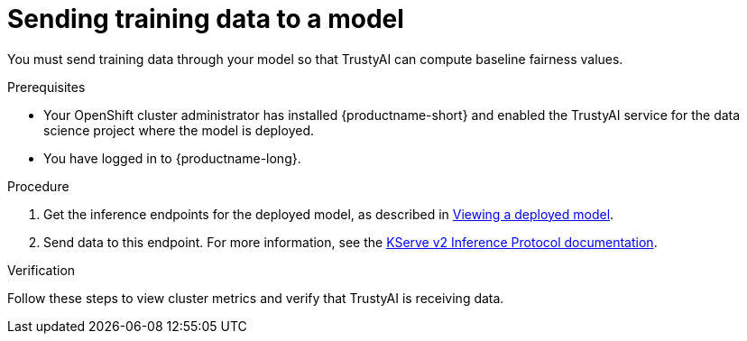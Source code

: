 :_module-type: PROCEDURE

[id="sending-training-data-to-a-model_{context}"]
= Sending training data to a model

[role='_abstract']
You must send training data through your model so that TrustyAI can compute baseline fairness values.

.Prerequisites

* Your OpenShift cluster administrator has installed {productname-short} and enabled the TrustyAI service for the data science project where the model is deployed.

* You have logged in to {productname-long}.

.Procedure
ifdef::upstream[]
. Get the inference endpoints for the deployed model, as described in link:{odhdocshome}{default-format-url}/serving-models/serving-small-and-medium-sized-models_model-serving#viewing-a-deployed-model_model-serving[Viewing a deployed model].
endif::[]

ifndef::upstream[]
. Get the inference endpoints for the deployed model, as described in link:{rhoaidocshome}{default-format-url}/serving_models/serving-small-and-medium-sized-models_model-serving#viewing-a-deployed-model_model-serving[Viewing a deployed model].
endif::[]

. Send data to this endpoint. For more information, see the link:https://kserve.github.io/website/0.8/modelserving/inference_api/#server-metadata-response-json-object[KServe v2 Inference Protocol documentation].

.Verification
Follow these steps to view cluster metrics and verify that TrustyAI is receiving data. 

ifdef::upstream,self-managed[]
. Log in to the {openshift-platform} web console.
endif::[[]
ifdef::cloud-service[]
. Log in to the OpenShift web console.
endif::[]
. Switch to the *Administrator* perspective.
. In navigation menu, click *Observe* -> *Metrics*.
. On the *Metrics* page, in the *Expression* field, enter `trustyai_model_observations_total` and then click *Run queries*. Your model should be listed and reporting observed inferences.
. Optional: Select a refresh interval from the list in the upper-right corner. For example, select *15 seconds*. 
. Optional: Select a time range from the list above the graph. For example, select *5m*.

ifndef::upstream[]
.Next step
link:{rhoaidocshome}{default-format-url}/monitoring_data_science_models/configuring-bias-metrics-for-a-model_bias-monitoring[Configuring bias metrics for a model]
endif::[]
